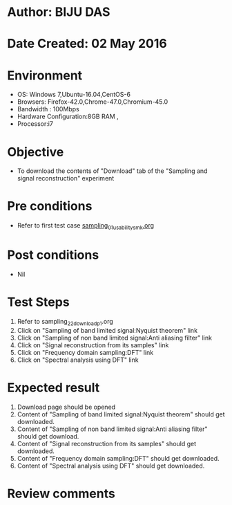 * Author: BIJU DAS
* Date Created: 02 May 2016
* Environment
  - OS: Windows 7,Ubuntu-16.04,CentOS-6
  - Browsers: Firefox-42.0,Chrome-47.0,Chromium-45.0
  - Bandwidth : 100Mbps
  - Hardware Configuration:8GB RAM , 
  - Processor:i7

* Objective
  - To download the contents of "Download" tab of the "Sampling and signal reconstruction" experiment

* Pre conditions
  - Refer to first test case [[https://github.com/Virtual-Labs/signals-and-systems-laboratory-iitg/blob/master/test-cases/integration_test-cases/Sampling%20and%20signal%20reconstruction/sampling_01_usability_smk.org][sampling_01_usability_smk.org]] 

* Post conditions
   - Nil

* Test Steps
  1. Refer to sampling_22_download_p1.org 
  2. Click on "Sampling of band limited signal:Nyquist theorem" link
  3. Click on "Sampling of non band limited signal:Anti aliasing filter" link
  4. Click on "Signal reconstruction from its samples" link
  5. Click on "Frequency domain sampling:DFT" link
  6. Click on "Spectral analysis using DFT" link

* Expected result
  1. Download page should be opened
  2. Content of "Sampling of band limited signal:Nyquist theorem" should get downloaded.
  3. Content of "Sampling of non band limited signal:Anti aliasing filter" should get download.
  4. Content of "Signal reconstruction from its samples" should get downloaded.
  5. Content of "Frequency domain sampling:DFT" should get downloaded.
  6. Content of "Spectral analysis using DFT" should get downloaded.
  
* Review comments

